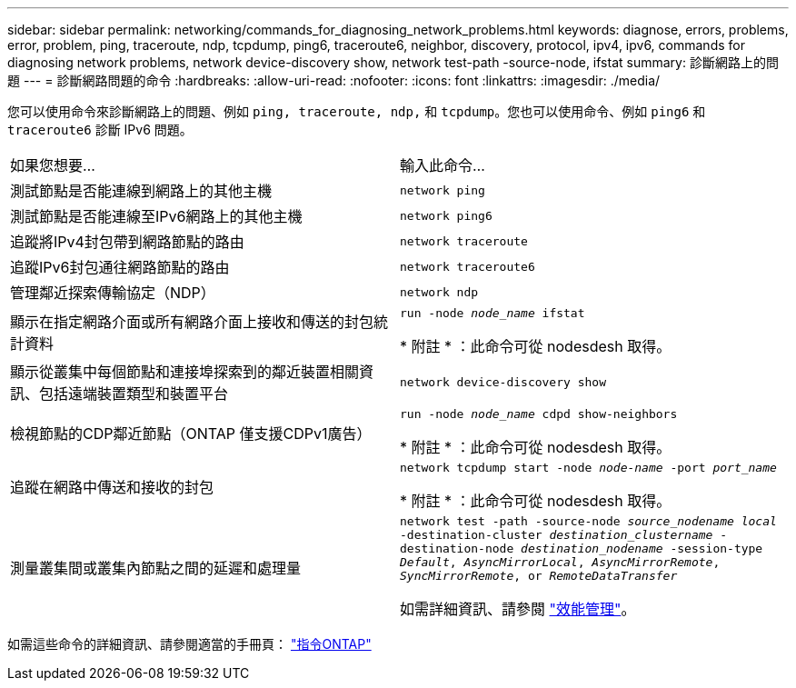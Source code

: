 ---
sidebar: sidebar 
permalink: networking/commands_for_diagnosing_network_problems.html 
keywords: diagnose, errors, problems, error, problem, ping, traceroute, ndp, tcpdump, ping6, traceroute6, neighbor, discovery, protocol, ipv4, ipv6, commands for diagnosing network problems, network device-discovery show, network test-path -source-node, ifstat 
summary: 診斷網路上的問題 
---
= 診斷網路問題的命令
:hardbreaks:
:allow-uri-read: 
:nofooter: 
:icons: font
:linkattrs: 
:imagesdir: ./media/


[role="lead"]
您可以使用命令來診斷網路上的問題、例如 `ping, traceroute, ndp,` 和 `tcpdump`。您也可以使用命令、例如 `ping6` 和 `traceroute6` 診斷 IPv6 問題。

|===


| 如果您想要... | 輸入此命令... 


| 測試節點是否能連線到網路上的其他主機 | `network ping` 


| 測試節點是否能連線至IPv6網路上的其他主機 | `network ping6` 


| 追蹤將IPv4封包帶到網路節點的路由 | `network traceroute` 


| 追蹤IPv6封包通往網路節點的路由 | `network traceroute6` 


| 管理鄰近探索傳輸協定（NDP） | `network ndp` 


| 顯示在指定網路介面或所有網路介面上接收和傳送的封包統計資料 | `run -node _node_name_ ifstat`

* 附註 * ：此命令可從 nodesdesh 取得。 


| 顯示從叢集中每個節點和連接埠探索到的鄰近裝置相關資訊、包括遠端裝置類型和裝置平台 | `network device-discovery show` 


| 檢視節點的CDP鄰近節點（ONTAP 僅支援CDPv1廣告） | `run -node _node_name_ cdpd show-neighbors`

* 附註 * ：此命令可從 nodesdesh 取得。 


| 追蹤在網路中傳送和接收的封包 | `network tcpdump start -node _node-name_ -port _port_name_`

* 附註 * ：此命令可從 nodesdesh 取得。 


| 測量叢集間或叢集內節點之間的延遲和處理量 | `network test -path -source-node _source_nodename local_ -destination-cluster _destination_clustername_ -destination-node _destination_nodename_ -session-type _Default_, _AsyncMirrorLocal_, _AsyncMirrorRemote_, _SyncMirrorRemote_, or _RemoteDataTransfer_`

如需詳細資訊、請參閱 link:../performance-admin/index.html["效能管理"^]。 
|===
如需這些命令的詳細資訊、請參閱適當的手冊頁： http://docs.netapp.com/ontap-9/topic/com.netapp.doc.dot-cm-cmpr/GUID-5CB10C70-AC11-41C0-8C16-B4D0DF916E9B.html["指令ONTAP"^]
